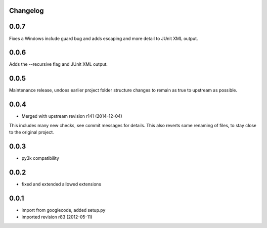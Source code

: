 Changelog
---------

0.0.7
-----

Fixes a Windows include guard bug and adds escaping and more detail to JUnit XML output.

0.0.6
-----

Adds the --recursive flag and JUnit XML output.

0.0.5
-----

Maintenance release, undoes earlier project folder structure changes
to remain as true to upstream as possible.

0.0.4
-----

- Merged with upstream revision r141 (2014-12-04)
This includes many new checks, see commit messages for details.
This also reverts some renaming of files, to stay close to the original project.


0.0.3
-----

- py3k compatibility

0.0.2
-----

- fixed and extended allowed extensions

0.0.1
-----

- import from googlecode, added setup.py
- imported revision r83 (2012-05-11)

